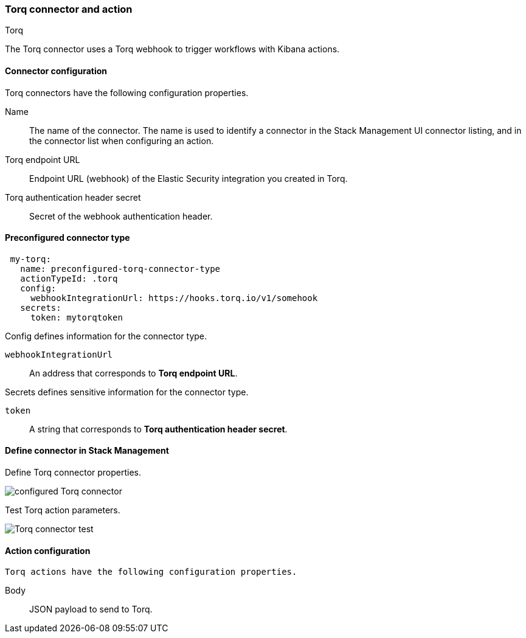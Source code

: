 [role="xpack"]
[[torq-action-type]]
=== Torq connector and action
++++
<titleabbrev>Torq</titleabbrev>
++++

The Torq connector uses a Torq webhook to trigger workflows with Kibana actions.

[float]
[[torq-connector-configuration]]
==== Connector configuration
Torq connectors have the following configuration properties.

Name:: The name of the connector. The name is used to identify a connector in the Stack Management UI connector listing, and in the connector list when configuring an action.

Torq endpoint URL:: Endpoint URL (webhook) of the Elastic Security integration you created in Torq.

Torq authentication header secret:: Secret of the webhook authentication header.

[float]
[[Preconfigured-torq-configuration]]
==== Preconfigured connector type

[source,yaml]
--
 my-torq:
   name: preconfigured-torq-connector-type
   actionTypeId: .torq
   config:
     webhookIntegrationUrl: https://hooks.torq.io/v1/somehook
   secrets:
     token: mytorqtoken
--

Config defines information for the connector type.

`webhookIntegrationUrl`:: An address that corresponds to **Torq endpoint URL**.

Secrets defines sensitive information for the connector type.

`token`:: A string that corresponds to **Torq authentication header secret**.

[float]
[[define-torq-ui]]
==== Define connector in Stack Management

Define Torq connector properties.

[role="screenshot"]
image::management/connectors/images/torq-configured-connector.png[configured Torq connector]

Test Torq action parameters.

[role="screenshot"]
image::management/connectors/images/torq-connector-test.png[Torq connector test]

[float]
[[torq-action-configuration]]
==== Action configuration

 Torq actions have the following configuration properties.

 Body:: JSON payload to send to Torq.

